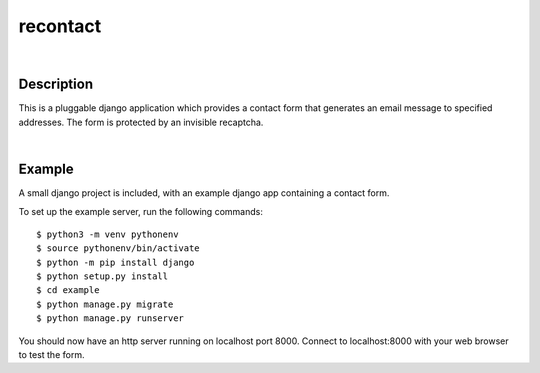 ======
recontact
======

|

Description
-----------

This is a pluggable django application which provides a contact form
that generates an email message to specified addresses.  The form is
protected by an invisible recaptcha.

|

Example
--------

A small django project is included, with an example django app
containing a contact form.

To set up the example server, run the following commands::

   $ python3 -m venv pythonenv
   $ source pythonenv/bin/activate
   $ python -m pip install django
   $ python setup.py install
   $ cd example
   $ python manage.py migrate
   $ python manage.py runserver

You should now have an http server running on localhost port 8000.
Connect to localhost:8000 with your web browser to test the form.
